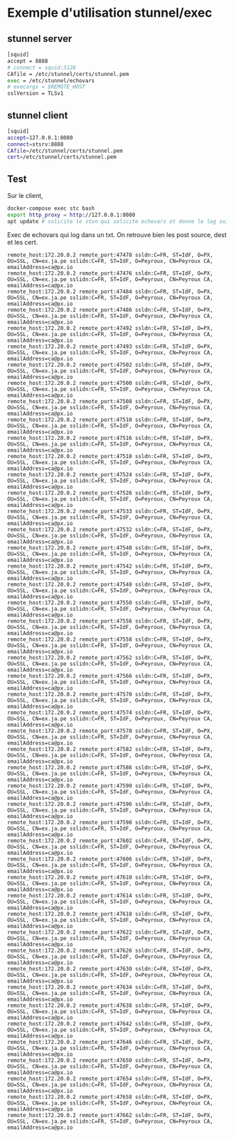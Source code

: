 * Exemple d'utilisation stunnel/exec

** stunnel server

#+BEGIN_SRC sh
[squid] 
accept = 8888
# connect = squid:3128
CAfile = /etc/stunnel/certs/stunnel.pem
exec = /etc/stunnel/echovars
# execargs = $REMOTE_HOST
sslVersion = TLSv1
#+END_SRC

** stunnel client

#+BEGIN_SRC sh
[squid]
accept=127.0.0.1:8080
connect=stsrv:8888
CAfile=/etc/stunnel/certs/stunnel.pem
cert=/etc/stunnel/certs/stunnel.pem
#+END_SRC

** Test

Sur le client,

#+BEGIN_SRC sh
docker-compose exec stc bash
export http_proxy = http://127.0.0.1:8080
apt update # solicite le stun qui solicite echovars et donne le log suivant
#+END_SRC

Exec de echovars qui log dans un txt. On retrouve bien les post
source, dest et les cert.

#+BEGIN_SRC 
remote_host:172.20.0.2 remote_port:47478 ssldn:C=FR, ST=IdF, O=PX, OU=SSL, CN=ex.ja.pe sslidn:C=FR, ST=IdF, O=Peyroux, CN=Peyroux CA, emailAddress=ca@px.io
remote_host:172.20.0.2 remote_port:47476 ssldn:C=FR, ST=IdF, O=PX, OU=SSL, CN=ex.ja.pe sslidn:C=FR, ST=IdF, O=Peyroux, CN=Peyroux CA, emailAddress=ca@px.io
remote_host:172.20.0.2 remote_port:47484 ssldn:C=FR, ST=IdF, O=PX, OU=SSL, CN=ex.ja.pe sslidn:C=FR, ST=IdF, O=Peyroux, CN=Peyroux CA, emailAddress=ca@px.io
remote_host:172.20.0.2 remote_port:47486 ssldn:C=FR, ST=IdF, O=PX, OU=SSL, CN=ex.ja.pe sslidn:C=FR, ST=IdF, O=Peyroux, CN=Peyroux CA, emailAddress=ca@px.io
remote_host:172.20.0.2 remote_port:47492 ssldn:C=FR, ST=IdF, O=PX, OU=SSL, CN=ex.ja.pe sslidn:C=FR, ST=IdF, O=Peyroux, CN=Peyroux CA, emailAddress=ca@px.io
remote_host:172.20.0.2 remote_port:47493 ssldn:C=FR, ST=IdF, O=PX, OU=SSL, CN=ex.ja.pe sslidn:C=FR, ST=IdF, O=Peyroux, CN=Peyroux CA, emailAddress=ca@px.io
remote_host:172.20.0.2 remote_port:47502 ssldn:C=FR, ST=IdF, O=PX, OU=SSL, CN=ex.ja.pe sslidn:C=FR, ST=IdF, O=Peyroux, CN=Peyroux CA, emailAddress=ca@px.io
remote_host:172.20.0.2 remote_port:47500 ssldn:C=FR, ST=IdF, O=PX, OU=SSL, CN=ex.ja.pe sslidn:C=FR, ST=IdF, O=Peyroux, CN=Peyroux CA, emailAddress=ca@px.io
remote_host:172.20.0.2 remote_port:47508 ssldn:C=FR, ST=IdF, O=PX, OU=SSL, CN=ex.ja.pe sslidn:C=FR, ST=IdF, O=Peyroux, CN=Peyroux CA, emailAddress=ca@px.io
remote_host:172.20.0.2 remote_port:47510 ssldn:C=FR, ST=IdF, O=PX, OU=SSL, CN=ex.ja.pe sslidn:C=FR, ST=IdF, O=Peyroux, CN=Peyroux CA, emailAddress=ca@px.io
remote_host:172.20.0.2 remote_port:47516 ssldn:C=FR, ST=IdF, O=PX, OU=SSL, CN=ex.ja.pe sslidn:C=FR, ST=IdF, O=Peyroux, CN=Peyroux CA, emailAddress=ca@px.io
remote_host:172.20.0.2 remote_port:47518 ssldn:C=FR, ST=IdF, O=PX, OU=SSL, CN=ex.ja.pe sslidn:C=FR, ST=IdF, O=Peyroux, CN=Peyroux CA, emailAddress=ca@px.io
remote_host:172.20.0.2 remote_port:47524 ssldn:C=FR, ST=IdF, O=PX, OU=SSL, CN=ex.ja.pe sslidn:C=FR, ST=IdF, O=Peyroux, CN=Peyroux CA, emailAddress=ca@px.io
remote_host:172.20.0.2 remote_port:47526 ssldn:C=FR, ST=IdF, O=PX, OU=SSL, CN=ex.ja.pe sslidn:C=FR, ST=IdF, O=Peyroux, CN=Peyroux CA, emailAddress=ca@px.io
remote_host:172.20.0.2 remote_port:47533 ssldn:C=FR, ST=IdF, O=PX, OU=SSL, CN=ex.ja.pe sslidn:C=FR, ST=IdF, O=Peyroux, CN=Peyroux CA, emailAddress=ca@px.io
remote_host:172.20.0.2 remote_port:47532 ssldn:C=FR, ST=IdF, O=PX, OU=SSL, CN=ex.ja.pe sslidn:C=FR, ST=IdF, O=Peyroux, CN=Peyroux CA, emailAddress=ca@px.io
remote_host:172.20.0.2 remote_port:47540 ssldn:C=FR, ST=IdF, O=PX, OU=SSL, CN=ex.ja.pe sslidn:C=FR, ST=IdF, O=Peyroux, CN=Peyroux CA, emailAddress=ca@px.io
remote_host:172.20.0.2 remote_port:47542 ssldn:C=FR, ST=IdF, O=PX, OU=SSL, CN=ex.ja.pe sslidn:C=FR, ST=IdF, O=Peyroux, CN=Peyroux CA, emailAddress=ca@px.io
remote_host:172.20.0.2 remote_port:47548 ssldn:C=FR, ST=IdF, O=PX, OU=SSL, CN=ex.ja.pe sslidn:C=FR, ST=IdF, O=Peyroux, CN=Peyroux CA, emailAddress=ca@px.io
remote_host:172.20.0.2 remote_port:47550 ssldn:C=FR, ST=IdF, O=PX, OU=SSL, CN=ex.ja.pe sslidn:C=FR, ST=IdF, O=Peyroux, CN=Peyroux CA, emailAddress=ca@px.io
remote_host:172.20.0.2 remote_port:47556 ssldn:C=FR, ST=IdF, O=PX, OU=SSL, CN=ex.ja.pe sslidn:C=FR, ST=IdF, O=Peyroux, CN=Peyroux CA, emailAddress=ca@px.io
remote_host:172.20.0.2 remote_port:47558 ssldn:C=FR, ST=IdF, O=PX, OU=SSL, CN=ex.ja.pe sslidn:C=FR, ST=IdF, O=Peyroux, CN=Peyroux CA, emailAddress=ca@px.io
remote_host:172.20.0.2 remote_port:47562 ssldn:C=FR, ST=IdF, O=PX, OU=SSL, CN=ex.ja.pe sslidn:C=FR, ST=IdF, O=Peyroux, CN=Peyroux CA, emailAddress=ca@px.io
remote_host:172.20.0.2 remote_port:47566 ssldn:C=FR, ST=IdF, O=PX, OU=SSL, CN=ex.ja.pe sslidn:C=FR, ST=IdF, O=Peyroux, CN=Peyroux CA, emailAddress=ca@px.io
remote_host:172.20.0.2 remote_port:47570 ssldn:C=FR, ST=IdF, O=PX, OU=SSL, CN=ex.ja.pe sslidn:C=FR, ST=IdF, O=Peyroux, CN=Peyroux CA, emailAddress=ca@px.io
remote_host:172.20.0.2 remote_port:47574 ssldn:C=FR, ST=IdF, O=PX, OU=SSL, CN=ex.ja.pe sslidn:C=FR, ST=IdF, O=Peyroux, CN=Peyroux CA, emailAddress=ca@px.io
remote_host:172.20.0.2 remote_port:47578 ssldn:C=FR, ST=IdF, O=PX, OU=SSL, CN=ex.ja.pe sslidn:C=FR, ST=IdF, O=Peyroux, CN=Peyroux CA, emailAddress=ca@px.io
remote_host:172.20.0.2 remote_port:47582 ssldn:C=FR, ST=IdF, O=PX, OU=SSL, CN=ex.ja.pe sslidn:C=FR, ST=IdF, O=Peyroux, CN=Peyroux CA, emailAddress=ca@px.io
remote_host:172.20.0.2 remote_port:47586 ssldn:C=FR, ST=IdF, O=PX, OU=SSL, CN=ex.ja.pe sslidn:C=FR, ST=IdF, O=Peyroux, CN=Peyroux CA, emailAddress=ca@px.io
remote_host:172.20.0.2 remote_port:47590 ssldn:C=FR, ST=IdF, O=PX, OU=SSL, CN=ex.ja.pe sslidn:C=FR, ST=IdF, O=Peyroux, CN=Peyroux CA, emailAddress=ca@px.io
remote_host:172.20.0.2 remote_port:47596 ssldn:C=FR, ST=IdF, O=PX, OU=SSL, CN=ex.ja.pe sslidn:C=FR, ST=IdF, O=Peyroux, CN=Peyroux CA, emailAddress=ca@px.io
remote_host:172.20.0.2 remote_port:47598 ssldn:C=FR, ST=IdF, O=PX, OU=SSL, CN=ex.ja.pe sslidn:C=FR, ST=IdF, O=Peyroux, CN=Peyroux CA, emailAddress=ca@px.io
remote_host:172.20.0.2 remote_port:47602 ssldn:C=FR, ST=IdF, O=PX, OU=SSL, CN=ex.ja.pe sslidn:C=FR, ST=IdF, O=Peyroux, CN=Peyroux CA, emailAddress=ca@px.io
remote_host:172.20.0.2 remote_port:47606 ssldn:C=FR, ST=IdF, O=PX, OU=SSL, CN=ex.ja.pe sslidn:C=FR, ST=IdF, O=Peyroux, CN=Peyroux CA, emailAddress=ca@px.io
remote_host:172.20.0.2 remote_port:47610 ssldn:C=FR, ST=IdF, O=PX, OU=SSL, CN=ex.ja.pe sslidn:C=FR, ST=IdF, O=Peyroux, CN=Peyroux CA, emailAddress=ca@px.io
remote_host:172.20.0.2 remote_port:47614 ssldn:C=FR, ST=IdF, O=PX, OU=SSL, CN=ex.ja.pe sslidn:C=FR, ST=IdF, O=Peyroux, CN=Peyroux CA, emailAddress=ca@px.io
remote_host:172.20.0.2 remote_port:47618 ssldn:C=FR, ST=IdF, O=PX, OU=SSL, CN=ex.ja.pe sslidn:C=FR, ST=IdF, O=Peyroux, CN=Peyroux CA, emailAddress=ca@px.io
remote_host:172.20.0.2 remote_port:47622 ssldn:C=FR, ST=IdF, O=PX, OU=SSL, CN=ex.ja.pe sslidn:C=FR, ST=IdF, O=Peyroux, CN=Peyroux CA, emailAddress=ca@px.io
remote_host:172.20.0.2 remote_port:47626 ssldn:C=FR, ST=IdF, O=PX, OU=SSL, CN=ex.ja.pe sslidn:C=FR, ST=IdF, O=Peyroux, CN=Peyroux CA, emailAddress=ca@px.io
remote_host:172.20.0.2 remote_port:47630 ssldn:C=FR, ST=IdF, O=PX, OU=SSL, CN=ex.ja.pe sslidn:C=FR, ST=IdF, O=Peyroux, CN=Peyroux CA, emailAddress=ca@px.io
remote_host:172.20.0.2 remote_port:47634 ssldn:C=FR, ST=IdF, O=PX, OU=SSL, CN=ex.ja.pe sslidn:C=FR, ST=IdF, O=Peyroux, CN=Peyroux CA, emailAddress=ca@px.io
remote_host:172.20.0.2 remote_port:47638 ssldn:C=FR, ST=IdF, O=PX, OU=SSL, CN=ex.ja.pe sslidn:C=FR, ST=IdF, O=Peyroux, CN=Peyroux CA, emailAddress=ca@px.io
remote_host:172.20.0.2 remote_port:47642 ssldn:C=FR, ST=IdF, O=PX, OU=SSL, CN=ex.ja.pe sslidn:C=FR, ST=IdF, O=Peyroux, CN=Peyroux CA, emailAddress=ca@px.io
remote_host:172.20.0.2 remote_port:47646 ssldn:C=FR, ST=IdF, O=PX, OU=SSL, CN=ex.ja.pe sslidn:C=FR, ST=IdF, O=Peyroux, CN=Peyroux CA, emailAddress=ca@px.io
remote_host:172.20.0.2 remote_port:47650 ssldn:C=FR, ST=IdF, O=PX, OU=SSL, CN=ex.ja.pe sslidn:C=FR, ST=IdF, O=Peyroux, CN=Peyroux CA, emailAddress=ca@px.io
remote_host:172.20.0.2 remote_port:47654 ssldn:C=FR, ST=IdF, O=PX, OU=SSL, CN=ex.ja.pe sslidn:C=FR, ST=IdF, O=Peyroux, CN=Peyroux CA, emailAddress=ca@px.io
remote_host:172.20.0.2 remote_port:47658 ssldn:C=FR, ST=IdF, O=PX, OU=SSL, CN=ex.ja.pe sslidn:C=FR, ST=IdF, O=Peyroux, CN=Peyroux CA, emailAddress=ca@px.io
remote_host:172.20.0.2 remote_port:47662 ssldn:C=FR, ST=IdF, O=PX, OU=SSL, CN=ex.ja.pe sslidn:C=FR, ST=IdF, O=Peyroux, CN=Peyroux CA, emailAddress=ca@px.io
#+END_SRC
